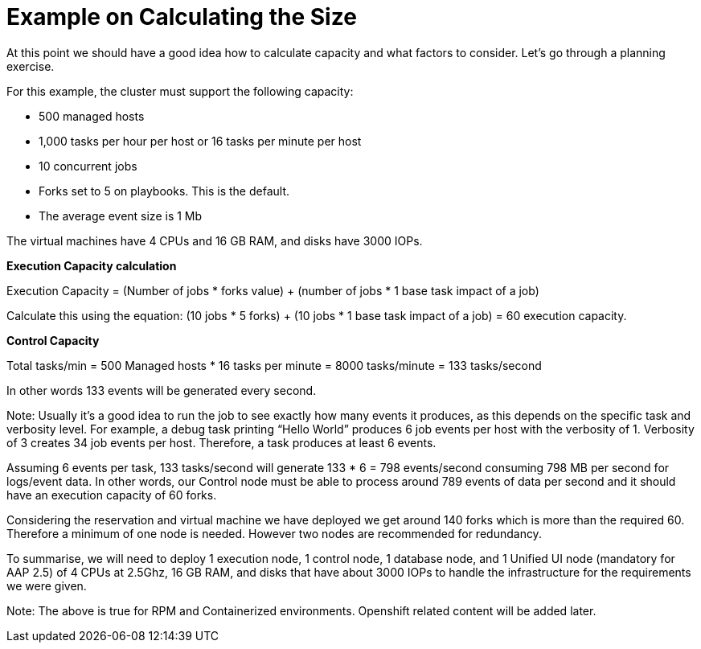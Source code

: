 = Example on Calculating the Size

At this point we should have a good idea how to calculate capacity and what factors to consider. Let's go through a planning exercise.

For this example, the cluster must support the following capacity: 	

- 500 managed hosts 					
- 1,000 tasks per hour per host or 16 tasks per minute per host 				
- 10 concurrent jobs 					
- Forks set to 5 on playbooks. This is the default. 					
- The average event size is 1 Mb 					

The virtual machines have 4 CPUs and 16 GB RAM, and disks have 3000 IOPs. 	

*Execution Capacity calculation*

Execution Capacity = (Number of jobs * forks value) + (number of jobs * 1 base task impact of a job)

Calculate this using the equation: (10 jobs * 5 forks) + (10 jobs * 1 base task impact of a job) = 60 execution capacity.			

*Control Capacity*

Total tasks/min = 500 Managed hosts * 16 tasks per minute
                         = 8000 tasks/minute = 133 tasks/second

In other words 133 events will be generated every second. 

Note: Usually it's a good idea to run the job to see exactly how many events it produces, as this depends on the specific task and verbosity level. For example, a debug task printing “Hello World” produces 6 job events per host with the verbosity of 1. Verbosity of 3 creates 34 job events per host. Therefore, a task produces at least 6 events.

Assuming 6 events per task, 133 tasks/second will generate 133 * 6 = 798 events/second consuming 798 MB per second for logs/event data. In other words, our Control node must be able to process around 789 events of data per second and it should have an execution capacity of 60 forks.

Considering the reservation and virtual machine we have deployed we get around 140 forks which is more than the required 60. Therefore a minimum of one node is needed. However two nodes are recommended for redundancy.

To summarise, we will need to deploy 1 execution node, 1 control node, 1 database node, and 1 Unified UI node (mandatory for AAP 2.5) of 4 CPUs at 2.5Ghz, 16 GB RAM, and disks that have about 3000 IOPs to handle the infrastructure for the requirements we were given.

Note: The above is true for RPM and Containerized environments. Openshift related content will be added later.
